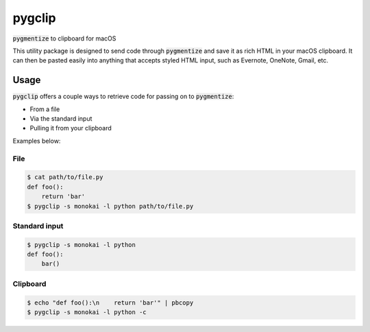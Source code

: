 #######
pygclip
#######

.. image:: https://travis-ci.org/brymck/pygclip.svg?branch=master
    :target: https://travis-ci.org/brymck/pygclip

:code:`pygmentize` to clipboard for macOS

This utility package is designed to send code through :code:`pygmentize` and save it as rich HTML in your macOS
clipboard. It can then be pasted easily into anything that accepts styled HTML input, such as Evernote, OneNote, Gmail,
etc.

.. image:: https://github.com/brymck/pygclip/raw/master/assets/screenshot.png

*****
Usage
*****

:code:`pygclip` offers a couple ways to retrieve code for passing on to :code:`pygmentize`:

- From a file
- Via the standard input
- Pulling it from your clipboard

Examples below:

File
====

.. code-block:: bash

    $ cat path/to/file.py
    def foo():
        return 'bar'
    $ pygclip -s monokai -l python path/to/file.py

Standard input
==============

.. code-block:: bash

    $ pygclip -s monokai -l python
    def foo():
        bar()

Clipboard
=========

.. code-block:: bash

    $ echo "def foo():\n    return 'bar'" | pbcopy
    $ pygclip -s monokai -l python -c
